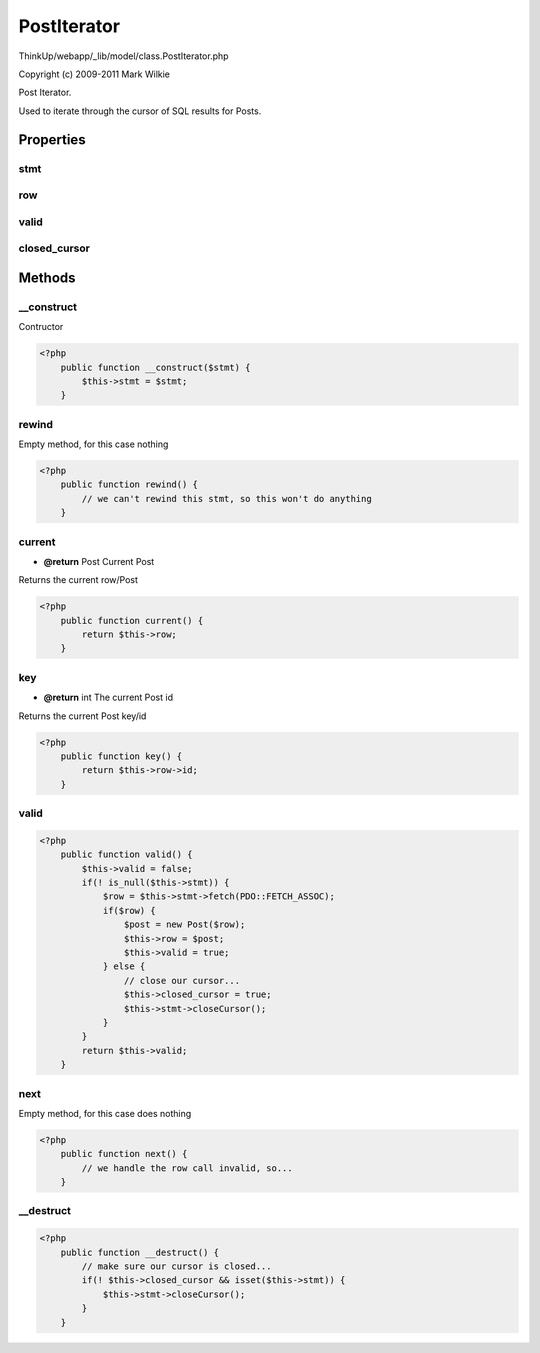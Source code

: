 PostIterator
============

ThinkUp/webapp/_lib/model/class.PostIterator.php

Copyright (c) 2009-2011 Mark Wilkie

Post Iterator.

Used to iterate through the cursor of SQL results for Posts.


Properties
----------

stmt
~~~~



row
~~~



valid
~~~~~



closed_cursor
~~~~~~~~~~~~~





Methods
-------

__construct
~~~~~~~~~~~

Contructor

.. code-block:: php5

    <?php
        public function __construct($stmt) {
            $this->stmt = $stmt;
        }


rewind
~~~~~~

Empty method, for this case nothing

.. code-block:: php5

    <?php
        public function rewind() {
            // we can't rewind this stmt, so this won't do anything
        }


current
~~~~~~~
* **@return** Post Current Post


Returns the current row/Post

.. code-block:: php5

    <?php
        public function current() {
            return $this->row;
        }


key
~~~
* **@return** int The current Post id


Returns the current Post key/id

.. code-block:: php5

    <?php
        public function key() {
            return $this->row->id;
        }


valid
~~~~~



.. code-block:: php5

    <?php
        public function valid() {
            $this->valid = false;
            if(! is_null($this->stmt)) {
                $row = $this->stmt->fetch(PDO::FETCH_ASSOC);
                if($row) {
                    $post = new Post($row);
                    $this->row = $post;
                    $this->valid = true;
                } else {
                    // close our cursor...
                    $this->closed_cursor = true;
                    $this->stmt->closeCursor();
                }
            }
            return $this->valid;
        }


next
~~~~

Empty method, for this case does nothing

.. code-block:: php5

    <?php
        public function next() {
            // we handle the row call invalid, so...
        }


__destruct
~~~~~~~~~~



.. code-block:: php5

    <?php
        public function __destruct() {
            // make sure our cursor is closed...
            if(! $this->closed_cursor && isset($this->stmt)) {
                $this->stmt->closeCursor();
            }
        }




